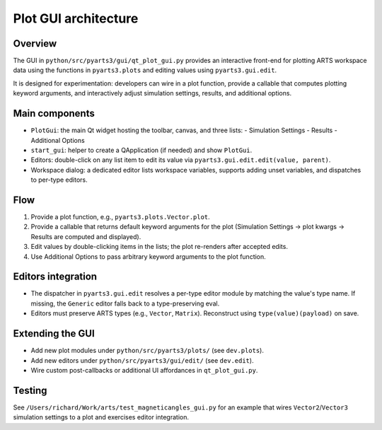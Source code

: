 Plot GUI architecture
======================

Overview
--------

The GUI in ``python/src/pyarts3/gui/qt_plot_gui.py`` provides an interactive
front-end for plotting ARTS workspace data using the functions in
``pyarts3.plots`` and editing values using ``pyarts3.gui.edit``.

It is designed for experimentation: developers can wire in a plot function,
provide a callable that computes plotting keyword arguments, and interactively
adjust simulation settings, results, and additional options.

Main components
---------------

- ``PlotGui``: the main Qt widget hosting the toolbar, canvas, and three lists:
  - Simulation Settings
  - Results
  - Additional Options
- ``start_gui``: helper to create a QApplication (if needed) and
  show ``PlotGui``.
- Editors: double-click on any list item to edit its value via
  ``pyarts3.gui.edit.edit(value, parent)``.
- Workspace dialog: a dedicated editor lists workspace variables, supports
  adding unset variables, and dispatches to per-type editors.

Flow
----

1. Provide a plot function, e.g., ``pyarts3.plots.Vector.plot``.
2. Provide a callable that returns default keyword arguments for the plot
   (Simulation Settings → plot kwargs → Results are computed and displayed).
3. Edit values by double-clicking items in the lists; the plot re-renders after
   accepted edits.
4. Use Additional Options to pass arbitrary keyword arguments to the plot
   function.

Editors integration
-------------------

- The dispatcher in ``pyarts3.gui.edit`` resolves a per-type editor module by
  matching the value's type name. If missing, the ``Generic`` editor falls back
  to a type-preserving eval.
- Editors must preserve ARTS types (e.g., ``Vector``, ``Matrix``). Reconstruct
  using ``type(value)(payload)`` on save.

Extending the GUI
-----------------

- Add new plot modules under ``python/src/pyarts3/plots/`` (see ``dev.plots``).
- Add new editors under ``python/src/pyarts3/gui/edit/`` (see ``dev.edit``).
- Wire custom post-callbacks or additional UI affordances in
  ``qt_plot_gui.py``.

Testing
-------

See ``/Users/richard/Work/arts/test_magneticangles_gui.py`` for an
example that wires ``Vector2``/``Vector3`` simulation settings to a plot
and exercises editor integration.

